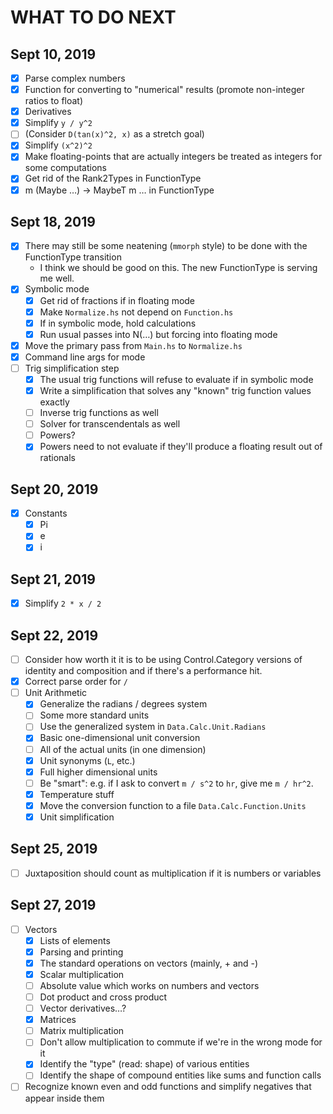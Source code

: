 
* WHAT TO DO NEXT
** Sept 10, 2019
 + [X] Parse complex numbers
 + [X] Function for converting to "numerical" results (promote
   non-integer ratios to float)
 + [X] Derivatives
 + [X] Simplify ~y / y^2~
 + [ ] (Consider ~D(tan(x)^2, x)~ as a stretch goal)
 + [X] Simplify ~(x^2)^2~
 + [X] Make floating-points that are actually integers be treated as
   integers for some computations
 + [X] Get rid of the Rank2Types in FunctionType
 + [X] m (Maybe ...) -> MaybeT m ... in FunctionType
** Sept 18, 2019
 + [X] There may still be some neatening (~mmorph~ style) to be done
   with the FunctionType transition
   - I think we should be good on this. The new FunctionType is
     serving me well.
 + [X] Symbolic mode
   - [X] Get rid of fractions if in floating mode
   - [X] Make ~Normalize.hs~ not depend on ~Function.hs~
   - [X] If in symbolic mode, hold calculations
   - [X] Run usual passes into N(...) but forcing into floating mode
 + [X] Move the primary pass from ~Main.hs~ to ~Normalize.hs~
 + [X] Command line args for mode
 + [-] Trig simplification step
   - [X] The usual trig functions will refuse to evaluate if in
     symbolic mode
   - [X] Write a simplification that solves any "known" trig function
     values exactly
   - [ ] Inverse trig functions as well
   - [ ] Solver for transcendentals as well
   - [ ] Powers?
   - [X] Powers need to not evaluate if they'll produce a floating
     result out of rationals
** Sept 20, 2019
 + [X] Constants
   - [X] Pi
   - [X] e
   - [X] i
** Sept 21, 2019
 + [X] Simplify ~2 * x / 2~
** Sept 22, 2019
 + [ ] Consider how worth it it is to be using Control.Category
   versions of identity and composition and if there's a performance
   hit.
 + [X] Correct parse order for ~/~
 + [-] Unit Arithmetic
   - [X] Generalize the radians / degrees system
   - [ ] Some more standard units
   - [ ] Use the generalized system in ~Data.Calc.Unit.Radians~
   - [X] Basic one-dimensional unit conversion
   - [ ] All of the actual units (in one dimension)
   - [X] Unit synonyms (~L~, etc.)
   - [X] Full higher dimensional units
   - [ ] Be "smart": e.g. if I ask to convert ~m / s^2~ to ~hr~, give
     me ~m / hr^2~.
   - [X] Temperature stuff
   - [X] Move the conversion function to a file ~Data.Calc.Function.Units~
   - [X] Unit simplification
** Sept 25, 2019
 + [ ] Juxtaposition should count as multiplication if it is numbers or variables
** Sept 27, 2019
 + [-] Vectors
   - [X] Lists of elements
   - [X] Parsing and printing
   - [X] The standard operations on vectors (mainly, + and -)
   - [X] Scalar multiplication
   - [ ] Absolute value which works on numbers and vectors
   - [ ] Dot product and cross product
   - [ ] Vector derivatives...?
   - [X] Matrices
   - [ ] Matrix multiplication
   - [ ] Don't allow multiplication to commute if we're in the wrong mode for it
   - [X] Identify the "type" (read: shape) of various entities
   - [ ] Identify the shape of compound entities like sums and function calls
 + [ ] Recognize known even and odd functions and simplify negatives that appear inside them
